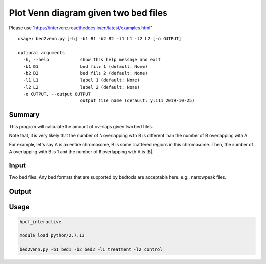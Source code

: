 Plot Venn diagram given two bed files
==================


Please use "https://intervene.readthedocs.io/en/latest/examples.html"




::

	usage: bed2venn.py [-h] -b1 B1 -b2 B2 -l1 L1 -l2 L2 [-o OUTPUT]

	optional arguments:
	  -h, --help            show this help message and exit
	  -b1 B1                bed file 1 (default: None)
	  -b2 B2                bed file 2 (default: None)
	  -l1 L1                label 1 (default: None)
	  -l2 L2                label 2 (default: None)
	  -o OUTPUT, --output OUTPUT
	                        output file name (default: yli11_2019-10-25)


Summary
^^^^^^^




This program will calculate the amount of overlaps given two bed files. 

Note that, it is very likely that the number of A overlapping with B is different than the number of B overlapping with A. 

For example, let's say A is an entire chromosome, B is some scattered regions in this chromosome. Then, the number of A overlapping with B is 1 and the number of B overlapping with A is |B|.

Input
^^^^^

Two bed files. Any bed formats that are supported by bedtools are acceptable here. e.g., narrowpeak files.

Output
^^^^^^

.. image:: ../../images/venn.PNG
	:align: center


Usage
^^^^^


.. code:: bash

	hpcf_interactive

	module load python/2.7.13

	bed2venn.py -b1 bed1 -b2 bed2 -l1 treatment -l2 control

